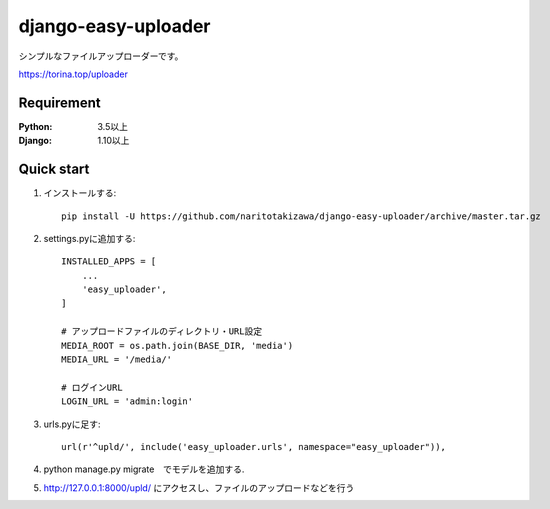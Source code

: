 ====================
django-easy-uploader
====================

.. image:: https://travis-ci.org/naritotakizawa/django-easy-uploader.svg?branch=master
    :target: https://travis-ci.org/naritotakizawa/django-easy-uploader

.. image:: https://coveralls.io/repos/github/naritotakizawa/django-easy-uploader/badge.svg?branch=master
    :target: https://coveralls.io/github/naritotakizawa/django-easy-uploader?branch=master



シンプルなファイルアップローダーです。

https://torina.top/uploader

Requirement
--------------

:Python: 3.5以上
:Django: 1.10以上


Quick start
-----------
1. インストールする::

    pip install -U https://github.com/naritotakizawa/django-easy-uploader/archive/master.tar.gz

2. settings.pyに追加する::

    INSTALLED_APPS = [
        ...
        'easy_uploader',
    ]

    # アップロードファイルのディレクトリ・URL設定
    MEDIA_ROOT = os.path.join(BASE_DIR, 'media')
    MEDIA_URL = '/media/'
    
    # ログインURL
    LOGIN_URL = 'admin:login'

3. urls.pyに足す::

    url(r'^upld/', include('easy_uploader.urls', namespace="easy_uploader")),

4. python manage.py migrate　でモデルを追加する.

5. http://127.0.0.1:8000/upld/ にアクセスし、ファイルのアップロードなどを行う